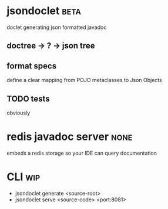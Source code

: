 * jsondoclet                                                           :beta:

  doclet generating json formatted javadoc

** doctree -> ? -> json tree

** format specs

   define a clear mapping from POJO metaclasses to Json Objects

** TODO tests

   obviously

* redis javadoc server                                                 :none:

  embeds a redis storage so your IDE can query documentation

* CLI                                                                   :wip:

  - jsondoclet generate <source-root>
  - jsondoclet serve <source-code> <port:8081>
